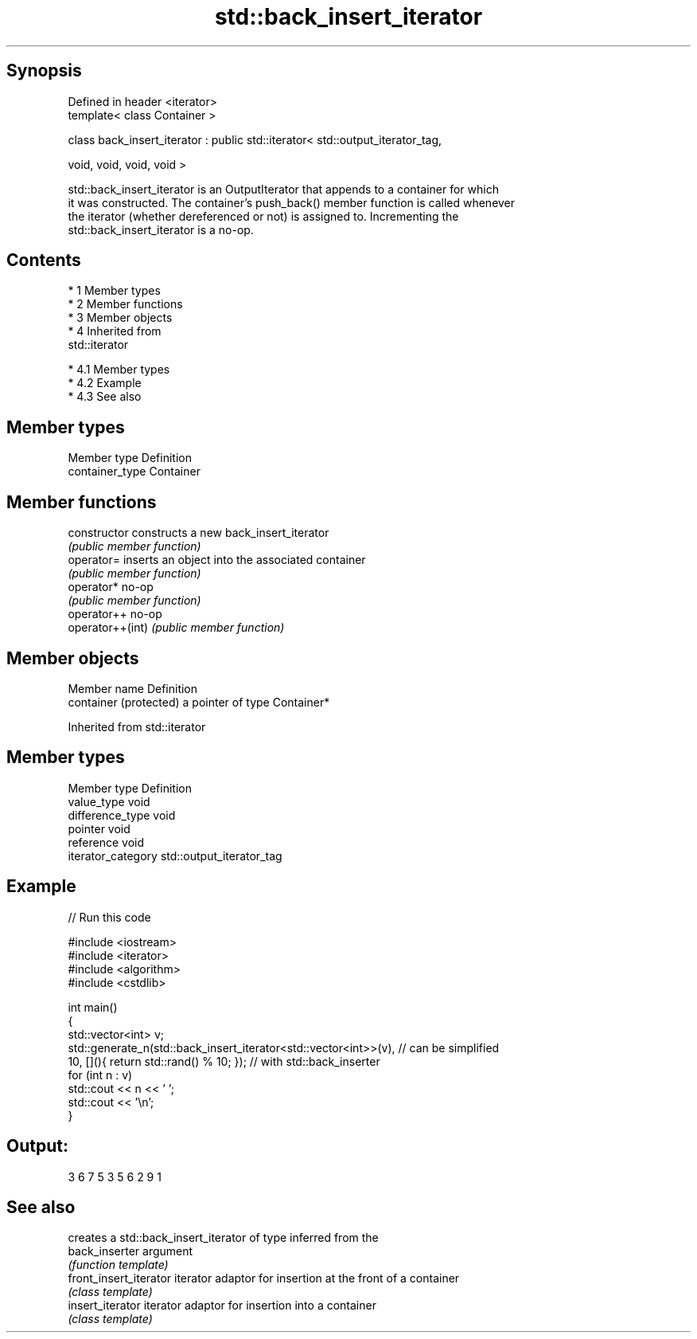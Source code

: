 .TH std::back_insert_iterator 3 "Apr 19 2014" "1.0.0" "C++ Standard Libary"
.SH Synopsis
   Defined in header <iterator>
   template< class Container >

   class back_insert_iterator : public std::iterator< std::output_iterator_tag,

   void, void, void, void >

   std::back_insert_iterator is an OutputIterator that appends to a container for which
   it was constructed. The container's push_back() member function is called whenever
   the iterator (whether dereferenced or not) is assigned to. Incrementing the
   std::back_insert_iterator is a no-op.

.SH Contents

     * 1 Member types
     * 2 Member functions
     * 3 Member objects
     * 4 Inherited from
       std::iterator

          * 4.1 Member types
          * 4.2 Example
          * 4.3 See also

.SH Member types

   Member type    Definition
   container_type Container

.SH Member functions

   constructor     constructs a new back_insert_iterator
                   \fI(public member function)\fP
   operator=       inserts an object into the associated container
                   \fI(public member function)\fP
   operator*       no-op
                   \fI(public member function)\fP
   operator++      no-op
   operator++(int) \fI(public member function)\fP

.SH Member objects

   Member name           Definition
   container (protected) a pointer of type Container*

Inherited from std::iterator

.SH Member types

   Member type       Definition
   value_type        void
   difference_type   void
   pointer           void
   reference         void
   iterator_category std::output_iterator_tag

.SH Example

   
// Run this code

 #include <iostream>
 #include <iterator>
 #include <algorithm>
 #include <cstdlib>

 int main()
 {
     std::vector<int> v;
     std::generate_n(std::back_insert_iterator<std::vector<int>>(v), // can be simplified
                     10, [](){ return std::rand() % 10; });        // with std::back_inserter
     for (int n : v)
         std::cout << n << ' ';
     std::cout << '\\n';
 }

.SH Output:

 3 6 7 5 3 5 6 2 9 1

.SH See also

                         creates a std::back_insert_iterator of type inferred from the
   back_inserter         argument
                         \fI(function template)\fP
   front_insert_iterator iterator adaptor for insertion at the front of a container
                         \fI(class template)\fP
   insert_iterator       iterator adaptor for insertion into a container
                         \fI(class template)\fP

